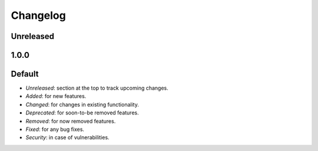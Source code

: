 =========
Changelog
=========

Unreleased
----------


1.0.0
-----

Default
-------
* `Unreleased`: section at the top to track upcoming changes.
* `Added`: for new features.
* `Changed`: for changes in existing functionality.
* `Deprecated`: for soon-to-be removed features.
* `Removed`: for now removed features.
* `Fixed`: for any bug fixes.
* `Security`: in case of vulnerabilities.
